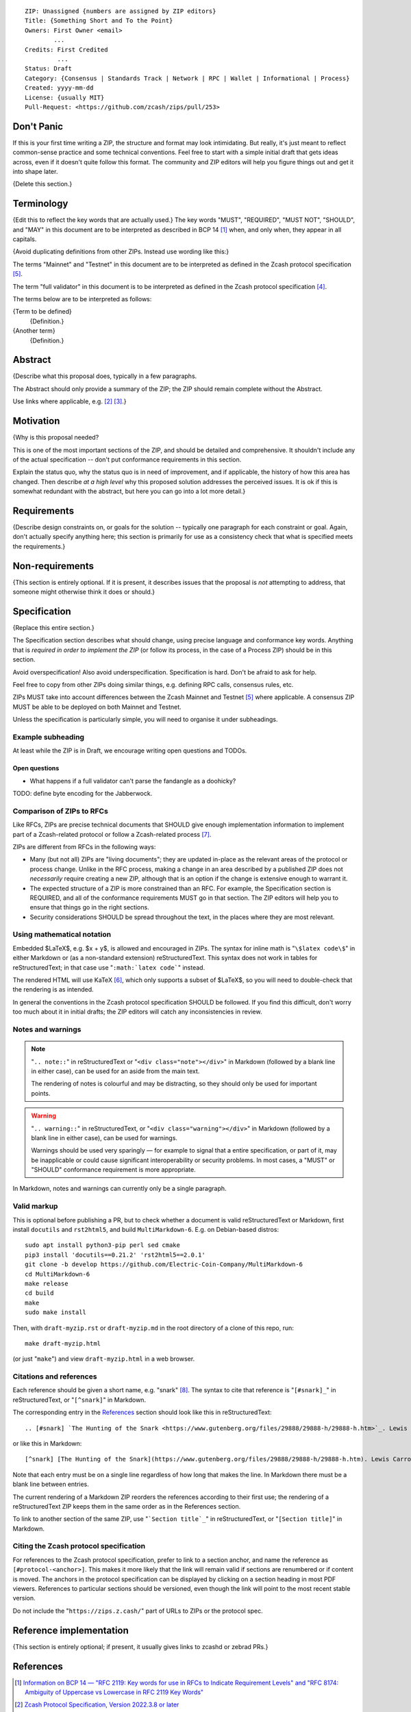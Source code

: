 ::

  ZIP: Unassigned {numbers are assigned by ZIP editors}
  Title: {Something Short and To the Point}
  Owners: First Owner <email>
          ...
  Credits: First Credited
           ...
  Status: Draft
  Category: {Consensus | Standards Track | Network | RPC | Wallet | Informational | Process}
  Created: yyyy-mm-dd
  License: {usually MIT}
  Pull-Request: <https://github.com/zcash/zips/pull/253>


Don't Panic
===========

If this is your first time writing a ZIP, the structure and format may look
intimidating. But really, it's just meant to reflect common-sense practice and
some technical conventions. Feel free to start with a simple initial draft that
gets ideas across, even if it doesn't quite follow this format. The community
and ZIP editors will help you figure things out and get it into shape later.

{Delete this section.}


Terminology
===========

{Edit this to reflect the key words that are actually used.}
The key words "MUST", "REQUIRED", "MUST NOT", "SHOULD", and "MAY" in this
document are to be interpreted as described in BCP 14 [#BCP14]_ when, and
only when, they appear in all capitals.

{Avoid duplicating definitions from other ZIPs. Instead use wording like this:}

The terms "Mainnet" and "Testnet" in this document are to be interpreted as
defined in the Zcash protocol specification [#protocol-networks]_.

The term "full validator" in this document is to be interpreted as defined in
the Zcash protocol specification [#protocol-blockchain]_.

The terms below are to be interpreted as follows:

{Term to be defined}
  {Definition.}
{Another term}
  {Definition.}


Abstract
========

{Describe what this proposal does, typically in a few paragraphs.

The Abstract should only provide a summary of the ZIP; the ZIP should remain
complete without the Abstract.

Use links where applicable, e.g. [#protocol]_ [#protocol-introduction]_.}


Motivation
==========

{Why is this proposal needed?

This is one of the most important sections of the ZIP, and should be detailed
and comprehensive. It shouldn't include any of the actual specification --
don't put conformance requirements in this section.

Explain the status quo, why the status quo is in need of improvement,
and if applicable, the history of how this area has changed. Then describe
*at a high level* why this proposed solution addresses the perceived issues.
It is ok if this is somewhat redundant with the abstract, but here you can
go into a lot more detail.}


Requirements
============

{Describe design constraints on, or goals for the solution -- typically one
paragraph for each constraint or goal. Again, don't actually specify anything
here; this section is primarily for use as a consistency check that what is
specified meets the requirements.}


Non-requirements
================

{This section is entirely optional. If it is present, it describes issues that
the proposal is *not* attempting to address, that someone might otherwise think
it does or should.}


Specification
=============

{Replace this entire section.}

The Specification section describes what should change, using precise language and
conformance key words. Anything that is *required in order to implement the ZIP*
(or follow its process, in the case of a Process ZIP) should be in this section.

Avoid overspecification! Also avoid underspecification. Specification is hard.
Don't be afraid to ask for help.

Feel free to copy from other ZIPs doing similar things, e.g. defining RPC calls,
consensus rules, etc.

ZIPs MUST take into account differences between the Zcash Mainnet and Testnet
[#protocol-networks]_ where applicable. A consensus ZIP MUST be able to be deployed
on both Mainnet and Testnet.

Unless the specification is particularly simple, you will need to organise it under
subheadings.

Example subheading
------------------

At least while the ZIP is in Draft, we encourage writing open questions and TODOs.

Open questions
''''''''''''''

* What happens if a full validator can't parse the fandangle as a doohicky?

TODO: define byte encoding for the Jabberwock.

Comparison of ZIPs to RFCs
--------------------------

Like RFCs, ZIPs are precise technical documents that SHOULD give enough
implementation information to implement part of a Zcash-related protocol or follow a
Zcash-related process [#zip-0000]_.

ZIPs are different from RFCs in the following ways:

* Many (but not all) ZIPs are "living documents"; they are updated in-place as
  the relevant areas of the protocol or process change. Unlike in the RFC process,
  making a change in an area described by a published ZIP does not *necessarily*
  require creating a new ZIP, although that is an option if the change is extensive
  enough to warrant it.
* The expected structure of a ZIP is more constrained than an RFC. For example,
  the Specification section is REQUIRED, and all of the conformance requirements
  MUST go in that section. The ZIP editors will help you to ensure that things
  go in the right sections.
* Security considerations SHOULD be spread throughout the text, in the places
  where they are most relevant.

Using mathematical notation
---------------------------

Embedded $\LaTeX$, e.g. $x + y$, is allowed and encouraged in ZIPs. The syntax for
inline math is "``\$latex code\$``" in either Markdown or (as a non-standard
extension) reStructuredText. This syntax does not work in tables for
reStructuredText; in that case use "``:math:`latex code```" instead.

The rendered HTML will use KaTeX [#katex]_, which only supports a subset of
$\LaTeX$, so you will need to double-check that the rendering is as intended.

In general the conventions in the Zcash protocol specification SHOULD be followed.
If you find this difficult, don't worry too much about it in initial drafts; the
ZIP editors will catch any inconsistencies in review.

Notes and warnings
------------------

.. note::
    "``.. note::``" in reStructuredText or "``<div class="note"></div>``" in
    Markdown (followed by a blank line in either case), can be used for an aside
    from the main text.

    The rendering of notes is colourful and may be distracting, so they should
    only be used for important points.

.. warning::
    "``.. warning::``" in reStructuredText, or "``<div class="warning"></div>``"
    in Markdown (followed by a blank line in either case), can be used for warnings.

    Warnings should be used very sparingly — for example to signal that a
    entire specification, or part of it, may be inapplicable or could cause
    significant interoperability or security problems. In most cases, a "MUST"
    or "SHOULD" conformance requirement is more appropriate.

In Markdown, notes and warnings can currently only be a single paragraph.

Valid markup
------------

This is optional before publishing a PR, but to check whether a document is valid
reStructuredText or Markdown, first install ``docutils`` and ``rst2html5``, and
build ``MultiMarkdown-6``. E.g. on Debian-based distros::

  sudo apt install python3-pip perl sed cmake
  pip3 install 'docutils==0.21.2' 'rst2html5==2.0.1'
  git clone -b develop https://github.com/Electric-Coin-Company/MultiMarkdown-6
  cd MultiMarkdown-6
  make release
  cd build
  make
  sudo make install

Then, with ``draft-myzip.rst`` or ``draft-myzip.md`` in the root directory of a
clone of this repo, run::

  make draft-myzip.html

(or just "``make``") and view ``draft-myzip.html`` in a web browser.

Citations and references
------------------------

Each reference should be given a short name, e.g. "snark" [#snark]_. The syntax to cite
that reference is "``[#snark]_``" in reStructuredText, or "``[^snark]``" in Markdown.

The corresponding entry in the `References`_ section should look like this in
reStructuredText::

  .. [#snark] `The Hunting of the Snark <https://www.gutenberg.org/files/29888/29888-h/29888-h.htm>`_. Lewis Carroll, with illustrations by Henry Holiday. MacMillan and Co. London. March 29, 1876.

or like this in Markdown::

  [^snark] [The Hunting of the Snark](https://www.gutenberg.org/files/29888/29888-h/29888-h.htm). Lewis Carroll, with illustrations by Henry Holiday. MacMillan and Co. London. March 29, 1876.

Note that each entry must be on a single line regardless of how long that makes the
line. In Markdown there must be a blank line between entries.

The current rendering of a Markdown ZIP reorders the references according to
their first use; the rendering of a reStructuredText ZIP keeps them in the same
order as in the References section.

To link to another section of the same ZIP, use "```Section title`_``" in reStructuredText,
or "``[Section title]``" in Markdown.

Citing the Zcash protocol specification
---------------------------------------

For references to the Zcash protocol specification, prefer to link to a section
anchor, and name the reference as ``[#protocol-<anchor>]``. This makes it more likely
that the link will remain valid if sections are renumbered or if content is moved.
The anchors in the protocol specification can be displayed by clicking on a section
heading in most PDF viewers. References to particular sections should be versioned,
even though the link will point to the most recent stable version.

Do not include the "``https://zips.z.cash/``" part of URLs to ZIPs or the protocol spec.


Reference implementation
========================

{This section is entirely optional; if present, it usually gives links to zcashd or
zebrad PRs.}


References
==========

.. [#BCP14] `Information on BCP 14 — "RFC 2119: Key words for use in RFCs to Indicate Requirement Levels" and "RFC 8174: Ambiguity of Uppercase vs Lowercase in RFC 2119 Key Words" <https://www.rfc-editor.org/info/bcp14>`_
.. [#protocol] `Zcash Protocol Specification, Version 2022.3.8 or later <protocol/protocol.pdf>`_
.. [#protocol-introduction] `Zcash Protocol Specification, Version 2022.3.8. Section 1: Introduction <protocol/protocol.pdf#introduction>`_
.. [#protocol-blockchain] `Zcash Protocol Specification, Version 2022.3.8. Section 3.3: The Block Chain <protocol/protocol.pdf#blockchain>`_
.. [#protocol-networks] `Zcash Protocol Specification, Version 2022.3.8. Section 3.12: Mainnet and Testnet <protocol/protocol.pdf#networks>`_
.. [#katex] `KaTeX - The fastest math typesetting library for the web <https://katex.org/>`_
.. [#zip-0000] `ZIP 0: ZIP Process <zip-0000.rst>`_
.. [#snark] `The Hunting of the Snark <https://www.gutenberg.org/files/29888/29888-h/29888-h.htm>`_. Lewis Carroll, with illustrations by Henry Holiday. MacMillan and Co. London. March 29, 1876.

